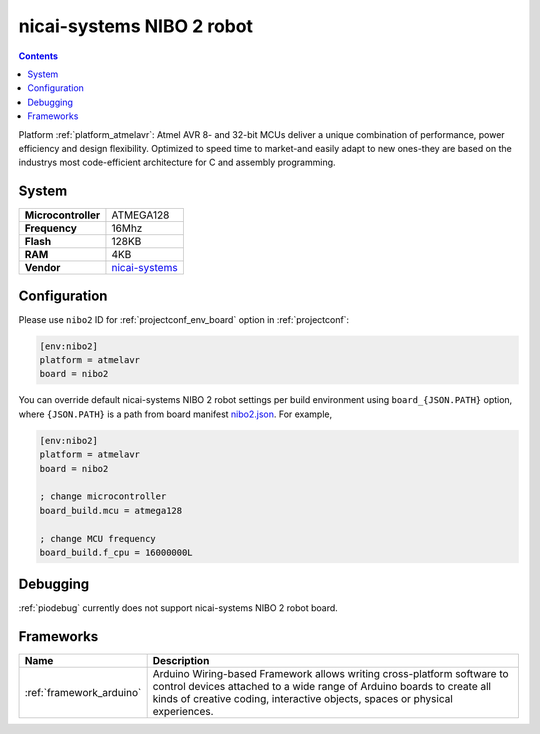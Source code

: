 ..  Copyright (c) 2014-present PlatformIO <contact@platformio.org>
    Licensed under the Apache License, Version 2.0 (the "License");
    you may not use this file except in compliance with the License.
    You may obtain a copy of the License at
       http://www.apache.org/licenses/LICENSE-2.0
    Unless required by applicable law or agreed to in writing, software
    distributed under the License is distributed on an "AS IS" BASIS,
    WITHOUT WARRANTIES OR CONDITIONS OF ANY KIND, either express or implied.
    See the License for the specific language governing permissions and
    limitations under the License.

.. _board_atmelavr_nibo2:

nicai-systems NIBO 2 robot
==========================

.. contents::

Platform :ref:`platform_atmelavr`: Atmel AVR 8- and 32-bit MCUs deliver a unique combination of performance, power efficiency and design flexibility. Optimized to speed time to market-and easily adapt to new ones-they are based on the industrys most code-efficient architecture for C and assembly programming.

System
------

.. list-table::

  * - **Microcontroller**
    - ATMEGA128
  * - **Frequency**
    - 16Mhz
  * - **Flash**
    - 128KB
  * - **RAM**
    - 4KB
  * - **Vendor**
    - `nicai-systems <http://www.nicai-systems.com/en/nibo2?utm_source=platformio&utm_medium=docs>`__


Configuration
-------------

Please use ``nibo2`` ID for :ref:`projectconf_env_board` option in :ref:`projectconf`:

.. code-block:: ini

  [env:nibo2]
  platform = atmelavr
  board = nibo2

You can override default nicai-systems NIBO 2 robot settings per build environment using
``board_{JSON.PATH}`` option, where ``{JSON.PATH}`` is a path from
board manifest `nibo2.json <https://github.com/platformio/platform-atmelavr/blob/master/boards/nibo2.json>`_. For example,

.. code-block:: ini

  [env:nibo2]
  platform = atmelavr
  board = nibo2

  ; change microcontroller
  board_build.mcu = atmega128

  ; change MCU frequency
  board_build.f_cpu = 16000000L

Debugging
---------
:ref:`piodebug` currently does not support nicai-systems NIBO 2 robot board.

Frameworks
----------
.. list-table::
    :header-rows:  1

    * - Name
      - Description

    * - :ref:`framework_arduino`
      - Arduino Wiring-based Framework allows writing cross-platform software to control devices attached to a wide range of Arduino boards to create all kinds of creative coding, interactive objects, spaces or physical experiences.
